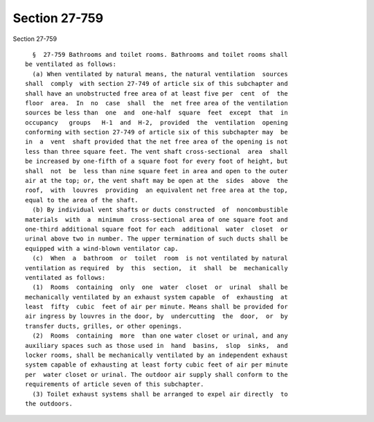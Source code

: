 Section 27-759
==============

Section 27-759 ::    
        
     
        §  27-759 Bathrooms and toilet rooms. Bathrooms and toilet rooms shall
      be ventilated as follows:
        (a) When ventilated by natural means, the natural ventilation  sources
      shall  comply  with section 27-749 of article six of this subchapter and
      shall have an unobstructed free area of at least five per  cent  of  the
      floor  area.  In  no  case  shall  the  net free area of the ventilation
      sources be less than  one  and  one-half  square  feet  except  that  in
      occupancy   groups   H-1  and  H-2,  provided  the  ventilation  opening
      conforming with section 27-749 of article six of this subchapter may  be
      in  a  vent  shaft provided that the net free area of the opening is not
      less than three square feet. The vent shaft cross-sectional  area  shall
      be increased by one-fifth of a square foot for every foot of height, but
      shall  not  be  less than nine square feet in area and open to the outer
      air at the top; or, the vent shaft may be open at the  sides  above  the
      roof,  with  louvres  providing  an equivalent net free area at the top,
      equal to the area of the shaft.
        (b) By individual vent shafts or ducts constructed  of  noncombustible
      materials  with  a  minimum  cross-sectional area of one square foot and
      one-third additional square foot for each  additional  water  closet  or
      urinal above two in number. The upper termination of such ducts shall be
      equipped with a wind-blown ventilator cap.
        (c)  When  a  bathroom  or  toilet  room  is not ventilated by natural
      ventilation as required  by  this  section,  it  shall  be  mechanically
      ventilated as follows:
        (1)  Rooms  containing  only  one  water  closet  or  urinal  shall be
      mechanically ventilated by an exhaust system capable  of  exhausting  at
      least  fifty  cubic  feet of air per minute. Means shall be provided for
      air ingress by louvres in the door, by  undercutting  the  door,  or  by
      transfer ducts, grilles, or other openings.
        (2)  Rooms  containing  more  than one water closet or urinal, and any
      auxiliary spaces such as those used in  hand  basins,  slop  sinks,  and
      locker rooms, shall be mechanically ventilated by an independent exhaust
      system capable of exhausting at least forty cubic feet of air per minute
      per  water closet or urinal. The outdoor air supply shall conform to the
      requirements of article seven of this subchapter.
        (3) Toilet exhaust systems shall be arranged to expel air directly  to
      the outdoors.
    
    
    
    
    
    
    